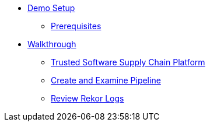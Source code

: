 * xref:01-setup.adoc[Demo Setup]
** xref:01-setup.adoc#prerequisite[Prerequisites]

* xref:walkthrough.adoc[Walkthrough]
** xref:walkthrough.adoc#platform[Trusted Software Supply Chain Platform]
** xref:walkthrough.adoc#pipeline[Create and Examine Pipeline]
** xref:walkthrough.adoc#rekor[Review Rekor Logs]
